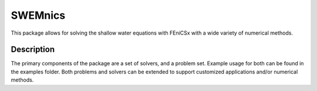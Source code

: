 ========
SWEMnics
========


This package allows for solving the shallow water equations with FEniCSx with a wide variety of numerical methods.


Description
===========

The primary components of the package are a set of solvers, and a problem set. Example usage for both can be found in the examples folder. Both problems and solvers can be extended to support customized applications and/or numerical methods.

